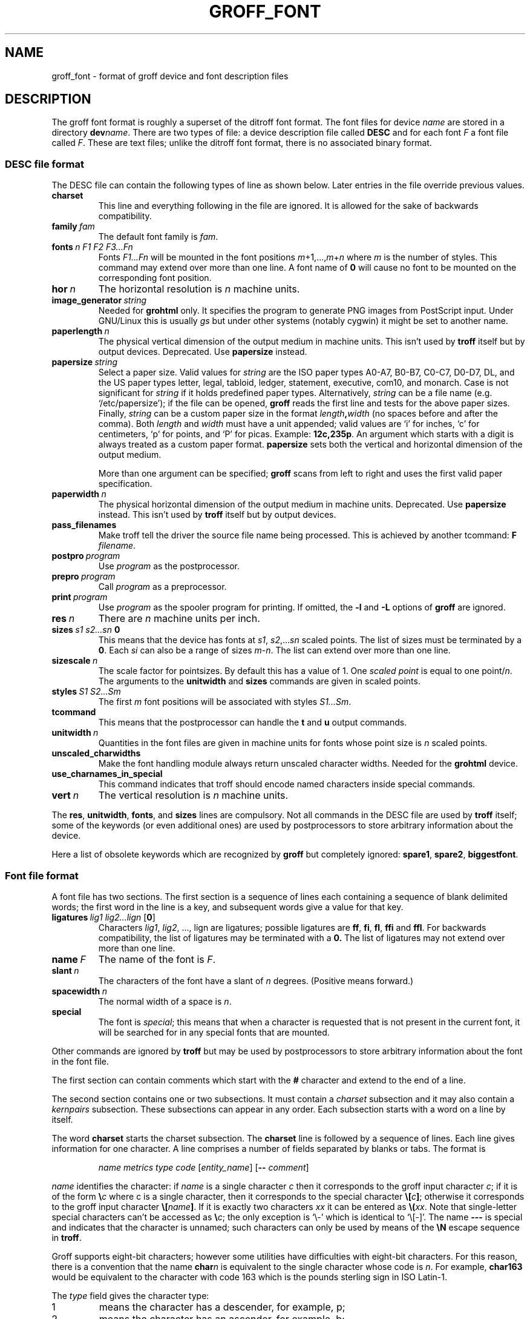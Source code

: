 .ig
Copyright (C) 1989-1995, 2001, 2002, 2003, 2004 Free Software Foundation, Inc.

Permission is granted to make and distribute verbatim copies of
this manual provided the copyright notice and this permission notice
are preserved on all copies.

Permission is granted to copy and distribute modified versions of this
manual under the conditions for verbatim copying, provided that the
entire resulting derived work is distributed under the terms of a
permission notice identical to this one.

Permission is granted to copy and distribute translations of this
manual into another language, under the above conditions for modified
versions, except that this permission notice may be included in
translations approved by the Free Software Foundation instead of in
the original English.
..
.
.do nr groff_font_C \n[.C]
.cp 0
.
.de TQ
.  br
.  ns
.  TP \\$1
..
.
.\" Like TP, but if specified indent is more than half
.\" the current line-length - indent, use the default indent.
.de Tp
.  ie \\n(.$=0:((0\\$1)*2u>(\\n(.lu-\\n(.iu)) .TP
.  el .TP "\\$1"
..
.
.
.TH GROFF_FONT 5 "15 December 2015" "Groff Version 1.19.2"
.
.
.SH NAME
groff_font \- format of groff device and font description files
.
.
.SH DESCRIPTION
The groff font format is roughly a superset of the ditroff
font format.
.
The font files for device
.I name
are stored in a directory
.BI dev name\c
\&.
.
There are two types of file: a
device description file called
.B DESC
and for each font
.I F
a font file called
.IR F .
.
These are text files;
unlike the ditroff font format,
there is no associated binary format.
.
.
.SS DESC file format
.
The DESC file can contain the following types of line as shown below.
.
Later entries in the file override previous values.
.
.TP
.B charset
This line and everything following in the file are ignored.
.
It is allowed for the sake of backwards compatibility.
.
.TP
.BI family\  fam
The default font family is
.IR fam .
.
.TP
.BI fonts\  n\ F1\ F2\ F3\|.\|.\|.\|Fn
Fonts
.I F1\|.\|.\|.\|Fn
will be mounted in the font positions 
.IR m +1,\|.\|.\|., m + n
where
.I m
is the number of styles.
.
This command may extend over more than one line.
.
A font name of
.B 0
will cause no font to be mounted on the corresponding font position.
.
.TP
.BI hor\  n
The horizontal resolution is
.I n
machine units.
.
.TP
.BI image_generator\  string
Needed for
.B grohtml
only.
It specifies the program to generate PNG images from
PostScript input.
Under GNU/Linux this is usually
.I gs
but under other systems (notably cygwin) it might be set to another name.
.
.TP
.BI paperlength\  n
The physical vertical dimension of the output medium in machine units.
.
This isn't used by
.B troff
itself but by output devices.
.
Deprecated.
.
Use
.B papersize
instead.
.
.TP
.BI papersize\  string
Select a paper size.
.
Valid values for
.I string
are the ISO paper types A0-A7, B0-B7, C0-C7, D0-D7, DL, and the US paper
types letter, legal, tabloid, ledger, statement, executive, com10, and
monarch.
.
Case is not significant for
.IR string
if it holds predefined paper types.
.
Alternatively,
.I string
can be a file name (e.g.\& `/etc/papersize'); if the file can be opened,
.B groff
reads the first line and tests for the above paper sizes.
.
Finally,
.I string
can be a custom paper size in the format
.IB length , width
(no spaces before and after the comma).
.
Both
.I length
and
.I width
must have a unit appended; valid values are `i' for inches, `c' for
centimeters, `p' for points, and `P' for picas.
.
Example:
.BR 12c,235p .
.
An argument which starts with a digit is always treated as a custom paper
format.
.
.B papersize
sets both the vertical and horizontal dimension of the output medium.
.
.IP
More than one argument can be specified;
.B groff
scans from left to right and uses the first valid paper specification.
.
.TP
.BI paperwidth\  n
The physical horizontal dimension of the output medium in machine units.
.
Deprecated.
.
Use
.B papersize
instead.
.
This isn't used by
.BR troff
itself but by output devices.
.
.TP
.B pass_filenames
Make troff tell the driver the source file name being processed.
.
This is achieved by another tcommand:
.B F
.IR filename .
.
.TP
.BI postpro\  program
Use
.I program
as the postprocessor.
.
.TP
.BI prepro\  program
Call
.I program
as a preprocessor.
.
.TP
.BI print\  program
Use
.I program
as the spooler program for printing.
.
If omitted, the
.B \-l
and
.B \-L
options of
.B groff
are ignored.
.
.TP
.BI res\  n
There are
.I n
machine units per inch.
.
.TP
.BI sizes\  s1\ s2\|.\|.\|.\|sn\  0
This means that the device has fonts at
.IR s1 ,
.IR s2 ,\|.\|.\|.\| sn
scaled points.
.
The list of sizes must be terminated by a
.BR 0 .
.
Each
.I si
can also be a range of sizes
.IR m \- n .
.
The list can extend over more than one line.
.
.TP
.BI sizescale\  n
The scale factor for pointsizes.
.
By default this has a value of 1.
.
One
.I
scaled point
is equal to
one
.RI point/ n .
.
The arguments to the
.B unitwidth
and
.B sizes
commands are given in scaled points.
.
.TP
.BI styles\  S1\ S2\|.\|.\|.\|Sm
The first
.I m
font positions will be associated with styles
.IR S1\|.\|.\|.\|Sm .
.
.TP
.B tcommand
This means that the postprocessor can handle the
.B t
and
.B u
output commands.
.
.TP
.BI unitwidth\  n
Quantities in the font files are given in machine units
for fonts whose point size is
.I n 
scaled points.
.
.TP
.B unscaled_charwidths
Make the font handling module always return unscaled character widths.
Needed for the
.B grohtml
device.
.
.TP
.B use_charnames_in_special
This command indicates that troff should encode named characters inside
special commands.
.
.TP
.BI vert\  n
The vertical resolution is
.I n
machine units.
.
.LP
The
.BR res ,
.BR unitwidth ,
.BR fonts ,
and
.B sizes
lines are compulsory.
.
Not all commands in the DESC file are used by
.B troff
itself; some of the keywords (or even additional ones) are used by
postprocessors to store arbitrary information about the device.
.
.LP
Here a list of obsolete keywords which are recognized by
.B groff
but completely ignored:
.BR spare1 ,
.BR spare2 ,
.BR biggestfont .
.
.
.SS Font file format
.
A font file has two sections.
The first section is a sequence
of lines each containing a sequence of blank delimited
words; the first word in the line is a key, and subsequent
words give a value for that key.
.
.TP
.BI ligatures\  lig1\ lig2\|.\|.\|.\|lign\ \fR[ 0 \fR]
Characters
.IR lig1 ,
.IR lig2 ,\ \|.\|.\|.,\ lign
are ligatures; possible ligatures are
.BR ff ,
.BR fi ,
.BR fl ,
.B ffi
and
.BR ffl .
.
For backwards compatibility, the list of ligatures may be terminated
with a
.BR 0.
.
The list of ligatures may not extend over more than one line.
.
.TP
.BI name\  F
The name of the font is
.IR F .
.
.TP
.BI slant\  n
The characters of the font have a slant of
.I n
degrees.
.
(Positive means forward.)
.
.TP
.BI spacewidth\  n
The normal width of a space is
.IR n .
.
.TP
.B special
The font is
.IR special ;
this means that when a character is requested that is not present in
the current font, it will be searched for in any special fonts that
are mounted.
.
.LP
Other commands are ignored by
.B troff
but may be used by postprocessors to store arbitrary information
about the font in the font file.
.
.LP
The first section can contain comments which start with the
.B #
character and extend to the end of a line.
.
.LP
The second section contains one or two subsections.
.
It must contain a
.I charset
subsection
and it may also contain a
.I kernpairs
subsection.
.
These subsections can appear in any order.
.
Each subsection starts with a word on a line by itself.
.
.LP
The word
.B charset
starts the charset subsection.
.
The
.B charset
line is followed by a sequence of lines.
.
Each line gives information for one character.
.
A line comprises a number of fields separated
by blanks or tabs.
.
The format is
.
.IP
.I name metrics type code 
.RI [ entity_name ]
.RB [ --
.IR comment ]
.
.LP
.I name
identifies the character:
if
.I name
is a single character
.I c
then it corresponds to the groff input character
.IR c ;
if it is of the form
.BI \[rs] c
where c is a single character, then it
corresponds to the special character
.BI \[rs][ c ]\fR;
otherwise it corresponds to the groff input character
.BI \[rs][ name ]\fR.
.
If it is exactly two characters
.I xx
it can be entered as
.BI \[rs]( xx\fR.
.
Note that single-letter special characters can't be accessed as
.BI \[rs] c\fR;
the only exception is `\[rs]-' which is identical to `\[rs][-]'.
.
The name
.B \-\-\-
is special and indicates that the character is unnamed;
such characters can only be used by means of the
.B \[rs]N
escape sequence in
.BR troff .
.
.LP
Groff supports eight-bit characters; however some utilities
have difficulties with eight-bit characters.
.
For this reason, there is a convention that the name
.BI char n
is equivalent to the single character whose code is
.IR n .
.
For example,
.B char163
would be equivalent to the character with code 163
which is the pounds sterling sign in ISO Latin-1.
.
.LP
The
.I type
field gives the character type:
.
.TP
1
means the character has a descender, for example, p;
.
.TP
2
means the character has an ascender, for example, b;
.
.TP
3
means the character has both an ascender and a descender, for example,
(.
.
.LP
The
.I code
field gives the code which the postprocessor uses to print the character.
.
The character can also be input to groff using this code by means of the
.B \[rs]N
escape sequence.
.
The code can be any integer.
.
If it starts with a
.B 0
it will be interpreted as octal;
if it starts with
.B 0x
or
.B 0X
it will be intepreted as hexadecimal.
.
Note, however, that the
.B \[rs]N
escape sequence only accepts a decimal integer.
.
.LP
The
.I entity_name
field gives an ascii string identifying the glyph which the postprocessor
uses to print the character.
.
This field is optional and has been introduced so that the html device driver
can encode its character set.
.
For example, the character `\[rs][Po]' is represented as `&pound;' in
html\~4.0.
.
.LP
Anything on the line after the encoding field resp. after `-\&-' will
be ignored.
.
.LP
The
.I metrics
field has the form (in one line; it is broken here for the sake of
readability):
.
.IP
.I width\c
.RI [\fB, height\c
.RI [\fB, depth\c
.RI [\fB, italic-correction
.br
.RI [\fB, left-italic-correction\c
.RI [\fB, subscript-correction ]]]]]
.
.LP
There must not be any spaces between these subfields.
.
Missing subfields are assumed to be 0.
.
The subfields are all decimal integers.
.
Since there is no associated binary format, these
values are not required to fit into a variable of type
.B char
as they are in ditroff.
.
The
.I width
subfields gives the width of the character.
.
The
.I height
subfield gives the height of the character (upwards is positive);
if a character does not extend above the baseline, it should be
given a zero height, rather than a negative height.
.
The
.I depth
subfield gives the depth of the character, that is, the distance
below the lowest point below the baseline to which the
character extends (downwards is positive);
if a character does not extend below above the baseline, it should be
given a zero depth, rather than a negative depth.
.
The
.I italic-correction
subfield gives the amount of space that should be added after the
character when it is immediately to be followed by a character
from a roman font.
.
The
.I left-italic-correction
subfield gives the amount of space that should be added before the
character when it is immediately to be preceded by a character
from a roman font.
.
The
.I subscript-correction
gives the amount of space that should be added after a character
before adding a subscript.
.
This should be less than the italic correction.
.
.LP
A line in the charset section can also have the format
.
.IP
.I
name \fB"
.
.LP
This indicates that
.I name
is just another name for the character mentioned in the
preceding line.
.
.LP
The word
.B kernpairs
starts the kernpairs section.
.
This contains a sequence of lines of the form:
.
.IP
.I c1 c2 n
.
.LP
This means that when character
.I c1
appears next to character
.I c2
the space between them should be increased by
.IR n .
.
Most entries in kernpairs section will have a negative value for
.IR n .
.
.
.SH FILES
.
.Tp \w'/usr/share/groff_font/devname/DESC'u+3n
.BI /usr/share/groff_font/dev name /DESC
Device description file for device
.IR name .
.
.TP
.BI /usr/share/groff_font/dev name / F
Font file for font
.I F
of device
.IR name .
.
.
.SH "SEE ALSO"
.
.BR groff_out (5),
.BR troff (1).
.
.cp \n[groff_font_C]
.
.\" Local Variables:
.\" mode: nroff
.\" End:
